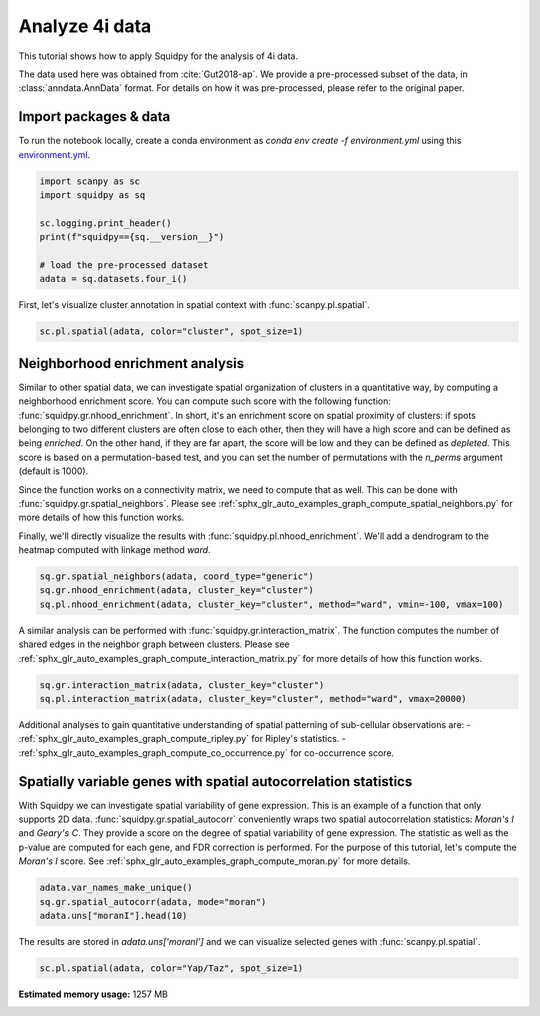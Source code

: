 
.. DO NOT EDIT.
.. THIS FILE WAS AUTOMATICALLY GENERATED BY SPHINX-GALLERY.
.. TO MAKE CHANGES, EDIT THE SOURCE PYTHON FILE:
.. "auto_tutorials/tutorial_fouri.py"
.. LINE NUMBERS ARE GIVEN BELOW.

.. only:: html

  .. container:: binder-badge

    .. image:: images/binder_badge_logo.svg
      :target: https://mybinder.org/v2/gh/scverse/squidpy_notebooks/main?filepath=docs/source/auto_tutorials/tutorial_fouri.ipynb
      :alt: Launch binder
      :width: 150 px

.. rst-class:: sphx-glr-example-title

.. _sphx_glr_auto_tutorials_tutorial_fouri.py:

Analyze 4i data
===============

This tutorial shows how to apply Squidpy for the analysis of 4i data.

The data used here was obtained from :cite:`Gut2018-ap`.
We provide a pre-processed subset of the data, in :class:`anndata.AnnData` format.
For details on how it was pre-processed, please refer to the original paper.

.. seealso::

    See :ref:`sphx_glr_auto_tutorials_tutorial_imc.py` for additional analysis examples.

Import packages & data
----------------------
To run the notebook locally, create a conda environment as *conda env create -f environment.yml* using this
`environment.yml <https://github.com/scverse/squidpy_notebooks/blob/main/environment.yml>`_.

.. GENERATED FROM PYTHON SOURCE LINES 21-31

.. code-block:: default


    import scanpy as sc
    import squidpy as sq

    sc.logging.print_header()
    print(f"squidpy=={sq.__version__}")

    # load the pre-processed dataset
    adata = sq.datasets.four_i()





.. rst-class:: sphx-glr-script-out

 Out:

 .. code-block:: none

    scanpy==1.9.1 anndata==0.8.0 umap==0.5.3 numpy==1.21.6 scipy==1.8.0 pandas==1.4.2 scikit-learn==1.1.0 statsmodels==0.13.2 python-igraph==0.9.10 pynndescent==0.5.7
    squidpy==1.2.1
      0%|          | 0.00/173M [00:00<?, ?B/s]      0%|          | 56.0k/173M [00:00<07:24, 408kB/s]      0%|          | 208k/173M [00:00<03:42, 814kB/s]       1%|          | 936k/173M [00:00<01:03, 2.84MB/s]      2%|2         | 3.73M/173M [00:00<00:17, 9.89MB/s]      6%|5         | 9.56M/173M [00:00<00:07, 21.8MB/s]      9%|8         | 15.1M/173M [00:00<00:05, 28.3MB/s]     12%|#2        | 20.9M/173M [00:00<00:04, 33.0MB/s]     15%|#5        | 26.7M/173M [00:01<00:04, 36.1MB/s]     19%|#8        | 32.7M/173M [00:01<00:03, 38.5MB/s]     22%|##2       | 38.4M/173M [00:01<00:03, 39.6MB/s]     26%|##5       | 44.2M/173M [00:01<00:03, 40.6MB/s]     29%|##8       | 50.1M/173M [00:01<00:03, 41.4MB/s]     32%|###2      | 56.0M/173M [00:01<00:02, 41.9MB/s]     36%|###5      | 61.8M/173M [00:01<00:02, 46.5MB/s]     37%|###7      | 64.9M/173M [00:02<00:02, 41.3MB/s]     41%|####      | 70.8M/173M [00:02<00:02, 46.7MB/s]     43%|####2     | 73.8M/173M [00:02<00:02, 40.8MB/s]     46%|####6     | 79.7M/173M [00:02<00:02, 42.0MB/s]     49%|####9     | 85.4M/173M [00:02<00:01, 46.6MB/s]     51%|#####1    | 88.5M/173M [00:02<00:02, 41.1MB/s]     54%|#####4    | 94.2M/173M [00:02<00:01, 46.2MB/s]     56%|#####6    | 97.2M/173M [00:02<00:01, 40.6MB/s]     59%|#####9    | 103M/173M [00:02<00:01, 45.9MB/s]      61%|######1   | 106M/173M [00:03<00:01, 40.5MB/s]     64%|######4   | 112M/173M [00:03<00:01, 45.7MB/s]     66%|######6   | 115M/173M [00:03<00:01, 40.4MB/s]     70%|######9   | 120M/173M [00:03<00:01, 45.4MB/s]     71%|#######1  | 124M/173M [00:03<00:01, 40.7MB/s]     74%|#######4  | 129M/173M [00:03<00:01, 44.9MB/s]     77%|#######6  | 132M/173M [00:03<00:01, 41.0MB/s]     80%|#######9  | 138M/173M [00:03<00:00, 45.0MB/s]     82%|########1 | 141M/173M [00:03<00:00, 41.1MB/s]     84%|########4 | 146M/173M [00:04<00:00, 44.3MB/s]     87%|########6 | 150M/173M [00:04<00:00, 41.5MB/s]     90%|########9 | 155M/173M [00:04<00:00, 44.4MB/s]     92%|#########1| 159M/173M [00:04<00:00, 41.4MB/s]     95%|#########4| 164M/173M [00:04<00:00, 44.1MB/s]     97%|#########6| 168M/173M [00:04<00:00, 41.6MB/s]    100%|#########9| 172M/173M [00:04<00:00, 43.9MB/s]    100%|##########| 173M/173M [00:04<00:00, 38.9MB/s]
    /home/runner/work/squidpy_notebooks/squidpy_notebooks/.tox/docs/lib/python3.9/site-packages/anndata/_core/anndata.py:1830: UserWarning: Variable names are not unique. To make them unique, call `.var_names_make_unique`.
      utils.warn_names_duplicates("var")




.. GENERATED FROM PYTHON SOURCE LINES 32-34

First, let's visualize cluster annotation in spatial context
with :func:`scanpy.pl.spatial`.

.. GENERATED FROM PYTHON SOURCE LINES 34-37

.. code-block:: default

    sc.pl.spatial(adata, color="cluster", spot_size=1)





.. image-sg:: /auto_tutorials/images/sphx_glr_tutorial_fouri_001.png
   :alt: cluster
   :srcset: /auto_tutorials/images/sphx_glr_tutorial_fouri_001.png
   :class: sphx-glr-single-img





.. GENERATED FROM PYTHON SOURCE LINES 38-58

Neighborhood enrichment analysis
--------------------------------
Similar to other spatial data, we can investigate spatial organization of clusters
in a quantitative way, by computing a neighborhood enrichment score.
You can compute such score with the following function: :func:`squidpy.gr.nhood_enrichment`.
In short, it's an enrichment score on spatial proximity of clusters:
if spots belonging to two different clusters are often close to each other,
then they will have a high score and can be defined as being *enriched*.
On the other hand, if they are far apart, the score will be low
and they can be defined as *depleted*.
This score is based on a permutation-based test, and you can set
the number of permutations with the `n_perms` argument (default is 1000).

Since the function works on a connectivity matrix, we need to compute that as well.
This can be done with :func:`squidpy.gr.spatial_neighbors`.
Please see :ref:`sphx_glr_auto_examples_graph_compute_spatial_neighbors.py` for more details
of how this function works.

Finally, we'll directly visualize the results with :func:`squidpy.pl.nhood_enrichment`.
We'll add a dendrogram to the heatmap computed with linkage method *ward*.

.. GENERATED FROM PYTHON SOURCE LINES 58-63

.. code-block:: default

    sq.gr.spatial_neighbors(adata, coord_type="generic")
    sq.gr.nhood_enrichment(adata, cluster_key="cluster")
    sq.pl.nhood_enrichment(adata, cluster_key="cluster", method="ward", vmin=-100, vmax=100)





.. image-sg:: /auto_tutorials/images/sphx_glr_tutorial_fouri_002.png
   :alt: Neighborhood enrichment
   :srcset: /auto_tutorials/images/sphx_glr_tutorial_fouri_002.png
   :class: sphx-glr-single-img


.. rst-class:: sphx-glr-script-out

 Out:

 .. code-block:: none

      0%|          | 0/1000 [00:00<?, ?/s]      0%|          | 1/1000 [00:00<02:15,  7.36/s]      0%|          | 5/1000 [00:00<00:41, 24.06/s]      1%|1         | 10/1000 [00:00<00:28, 34.86/s]      2%|1         | 16/1000 [00:00<00:22, 42.79/s]      2%|2         | 21/1000 [00:00<00:21, 45.08/s]      3%|2         | 26/1000 [00:00<00:21, 44.35/s]      3%|3         | 31/1000 [00:00<00:21, 45.45/s]      4%|3         | 36/1000 [00:00<00:20, 46.21/s]      4%|4         | 42/1000 [00:00<00:20, 46.65/s]      5%|4         | 47/1000 [00:01<00:20, 46.78/s]      5%|5         | 52/1000 [00:01<00:20, 47.13/s]      6%|5         | 57/1000 [00:01<00:19, 47.39/s]      6%|6         | 62/1000 [00:01<00:19, 47.56/s]      7%|6         | 67/1000 [00:01<00:19, 47.96/s]      7%|7         | 72/1000 [00:01<00:19, 47.93/s]      8%|7         | 77/1000 [00:01<00:19, 48.18/s]      8%|8         | 82/1000 [00:01<00:19, 48.05/s]      9%|8         | 87/1000 [00:01<00:18, 48.13/s]      9%|9         | 92/1000 [00:02<00:19, 47.34/s]     10%|9         | 97/1000 [00:02<00:19, 47.14/s]     10%|#         | 103/1000 [00:02<00:19, 46.84/s]     11%|#         | 108/1000 [00:02<00:18, 46.98/s]     11%|#1        | 113/1000 [00:02<00:19, 46.04/s]     12%|#1        | 118/1000 [00:02<00:18, 46.59/s]     12%|#2        | 124/1000 [00:02<00:18, 47.02/s]     13%|#2        | 129/1000 [00:02<00:18, 47.31/s]     13%|#3        | 134/1000 [00:02<00:18, 47.59/s]     14%|#3        | 139/1000 [00:03<00:18, 47.78/s]     14%|#4        | 144/1000 [00:03<00:17, 47.86/s]     15%|#4        | 149/1000 [00:03<00:17, 47.81/s]     15%|#5        | 154/1000 [00:03<00:17, 47.51/s]     16%|#5        | 159/1000 [00:03<00:17, 47.27/s]     16%|#6        | 164/1000 [00:03<00:17, 47.16/s]     17%|#6        | 169/1000 [00:03<00:17, 47.00/s]     18%|#7        | 175/1000 [00:03<00:17, 47.18/s]     18%|#8        | 180/1000 [00:03<00:17, 46.69/s]     18%|#8        | 185/1000 [00:04<00:17, 46.85/s]     19%|#9        | 191/1000 [00:04<00:16, 49.18/s]     20%|#9        | 196/1000 [00:04<00:17, 44.92/s]     20%|##        | 201/1000 [00:04<00:17, 45.83/s]     21%|##        | 207/1000 [00:04<00:17, 46.40/s]     21%|##1       | 212/1000 [00:04<00:16, 46.54/s]     22%|##1       | 217/1000 [00:04<00:16, 46.73/s]     22%|##2       | 222/1000 [00:04<00:16, 46.53/s]     23%|##2       | 227/1000 [00:04<00:16, 45.82/s]     23%|##3       | 233/1000 [00:05<00:16, 46.30/s]     24%|##3       | 238/1000 [00:05<00:16, 46.17/s]     24%|##4       | 243/1000 [00:05<00:16, 46.29/s]     25%|##4       | 248/1000 [00:05<00:16, 46.74/s]     25%|##5       | 253/1000 [00:05<00:15, 47.23/s]     26%|##5       | 258/1000 [00:05<00:15, 47.37/s]     26%|##6       | 263/1000 [00:05<00:15, 47.57/s]     27%|##6       | 269/1000 [00:05<00:15, 46.96/s]     27%|##7       | 274/1000 [00:05<00:15, 46.74/s]     28%|##7       | 279/1000 [00:06<00:15, 46.57/s]     28%|##8       | 284/1000 [00:06<00:15, 46.35/s]     29%|##8       | 289/1000 [00:06<00:15, 46.54/s]     29%|##9       | 294/1000 [00:06<00:15, 46.41/s]     30%|##9       | 299/1000 [00:06<00:15, 46.47/s]     30%|###       | 305/1000 [00:06<00:14, 46.84/s]     31%|###1      | 310/1000 [00:06<00:14, 46.93/s]     32%|###1      | 316/1000 [00:06<00:14, 46.84/s]     32%|###2      | 321/1000 [00:06<00:14, 46.88/s]     33%|###2      | 326/1000 [00:07<00:14, 47.21/s]     33%|###3      | 331/1000 [00:07<00:14, 47.05/s]     34%|###3      | 337/1000 [00:07<00:14, 46.38/s]     34%|###4      | 343/1000 [00:07<00:14, 45.88/s]     35%|###4      | 348/1000 [00:07<00:14, 45.34/s]     35%|###5      | 353/1000 [00:07<00:14, 45.13/s]     36%|###5      | 359/1000 [00:07<00:13, 45.93/s]     36%|###6      | 364/1000 [00:07<00:13, 46.07/s]     37%|###6      | 369/1000 [00:07<00:13, 46.65/s]     37%|###7      | 374/1000 [00:08<00:13, 46.83/s]     38%|###7      | 379/1000 [00:08<00:13, 47.08/s]     38%|###8      | 384/1000 [00:08<00:13, 47.22/s]     39%|###8      | 389/1000 [00:08<00:12, 47.41/s]     39%|###9      | 394/1000 [00:08<00:12, 47.55/s]     40%|###9      | 399/1000 [00:08<00:12, 47.75/s]     40%|####      | 404/1000 [00:08<00:12, 47.69/s]     41%|####      | 409/1000 [00:08<00:12, 47.54/s]     41%|####1     | 414/1000 [00:08<00:12, 47.59/s]     42%|####1     | 419/1000 [00:09<00:12, 47.63/s]     42%|####2     | 424/1000 [00:09<00:12, 47.51/s]     43%|####2     | 429/1000 [00:09<00:12, 47.42/s]     43%|####3     | 434/1000 [00:09<00:11, 47.30/s]     44%|####3     | 439/1000 [00:09<00:11, 47.45/s]     44%|####4     | 444/1000 [00:09<00:11, 47.44/s]     45%|####4     | 449/1000 [00:09<00:11, 47.43/s]     45%|####5     | 454/1000 [00:09<00:11, 47.55/s]     46%|####5     | 459/1000 [00:09<00:11, 47.51/s]     46%|####6     | 464/1000 [00:09<00:11, 47.32/s]     47%|####6     | 469/1000 [00:10<00:11, 47.34/s]     48%|####7     | 475/1000 [00:10<00:10, 50.07/s]     48%|####8     | 481/1000 [00:10<00:10, 49.35/s]     49%|####8     | 486/1000 [00:10<00:11, 46.09/s]     49%|####9     | 491/1000 [00:10<00:10, 46.78/s]     50%|####9     | 496/1000 [00:10<00:10, 47.07/s]     50%|#####     | 501/1000 [00:10<00:10, 47.42/s]     51%|#####     | 506/1000 [00:10<00:10, 47.64/s]     51%|#####1    | 511/1000 [00:10<00:10, 48.10/s]     52%|#####1    | 516/1000 [00:11<00:10, 48.37/s]     52%|#####2    | 521/1000 [00:11<00:09, 48.28/s]     53%|#####2    | 527/1000 [00:11<00:09, 51.16/s]     53%|#####3    | 533/1000 [00:11<00:09, 47.51/s]     54%|#####3    | 539/1000 [00:11<00:09, 47.66/s]     54%|#####4    | 544/1000 [00:11<00:09, 47.83/s]     55%|#####4    | 549/1000 [00:11<00:09, 47.73/s]     55%|#####5    | 554/1000 [00:11<00:09, 47.74/s]     56%|#####6    | 560/1000 [00:11<00:09, 48.81/s]     56%|#####6    | 565/1000 [00:12<00:09, 45.49/s]     57%|#####7    | 571/1000 [00:12<00:09, 45.92/s]     58%|#####7    | 576/1000 [00:12<00:09, 44.86/s]     58%|#####8    | 581/1000 [00:12<00:09, 44.10/s]     59%|#####8    | 586/1000 [00:12<00:09, 43.47/s]     59%|#####9    | 591/1000 [00:12<00:09, 44.19/s]     60%|#####9    | 596/1000 [00:12<00:09, 44.51/s]     60%|######    | 602/1000 [00:12<00:08, 47.35/s]     61%|######    | 607/1000 [00:13<00:08, 43.87/s]     61%|######1   | 612/1000 [00:13<00:09, 43.04/s]     62%|######1   | 617/1000 [00:13<00:08, 43.81/s]     62%|######2   | 622/1000 [00:13<00:08, 44.58/s]     63%|######2   | 627/1000 [00:13<00:08, 45.37/s]     63%|######3   | 632/1000 [00:13<00:08, 45.94/s]     64%|######3   | 638/1000 [00:13<00:07, 48.97/s]     64%|######4   | 643/1000 [00:13<00:07, 45.46/s]     65%|######4   | 648/1000 [00:13<00:07, 45.95/s]     65%|######5   | 653/1000 [00:14<00:07, 46.26/s]     66%|######5   | 658/1000 [00:14<00:07, 45.90/s]     66%|######6   | 663/1000 [00:14<00:07, 46.09/s]     67%|######6   | 668/1000 [00:14<00:07, 46.53/s]     67%|######7   | 674/1000 [00:14<00:06, 48.59/s]     68%|######7   | 679/1000 [00:14<00:06, 46.59/s]     68%|######8   | 684/1000 [00:14<00:06, 47.05/s]     69%|######9   | 690/1000 [00:14<00:06, 47.50/s]     70%|######9   | 695/1000 [00:14<00:06, 48.08/s]     70%|#######   | 701/1000 [00:15<00:06, 48.47/s]     71%|#######   | 706/1000 [00:15<00:06, 48.51/s]     71%|#######1  | 712/1000 [00:15<00:05, 48.16/s]     72%|#######1  | 717/1000 [00:15<00:05, 48.20/s]     72%|#######2  | 722/1000 [00:15<00:05, 47.88/s]     73%|#######2  | 727/1000 [00:15<00:05, 47.95/s]     73%|#######3  | 732/1000 [00:15<00:05, 47.84/s]     74%|#######3  | 738/1000 [00:15<00:05, 47.35/s]     74%|#######4  | 743/1000 [00:15<00:05, 47.39/s]     75%|#######4  | 748/1000 [00:16<00:05, 47.49/s]     75%|#######5  | 753/1000 [00:16<00:05, 47.36/s]     76%|#######5  | 758/1000 [00:16<00:05, 47.65/s]     76%|#######6  | 763/1000 [00:16<00:04, 47.62/s]     77%|#######6  | 769/1000 [00:16<00:04, 47.43/s]     77%|#######7  | 774/1000 [00:16<00:04, 47.17/s]     78%|#######7  | 779/1000 [00:16<00:04, 46.72/s]     78%|#######8  | 784/1000 [00:16<00:04, 46.62/s]     79%|#######8  | 789/1000 [00:16<00:04, 47.46/s]     79%|#######9  | 794/1000 [00:17<00:04, 45.85/s]     80%|#######9  | 799/1000 [00:17<00:04, 46.26/s]     80%|########  | 804/1000 [00:17<00:04, 46.44/s]     81%|########  | 809/1000 [00:17<00:04, 46.37/s]     81%|########1 | 814/1000 [00:17<00:03, 46.67/s]     82%|########1 | 819/1000 [00:17<00:03, 46.49/s]     82%|########2 | 824/1000 [00:17<00:03, 46.80/s]     83%|########2 | 830/1000 [00:17<00:03, 46.70/s]     84%|########3 | 835/1000 [00:17<00:03, 47.14/s]     84%|########4 | 840/1000 [00:17<00:03, 47.37/s]     84%|########4 | 845/1000 [00:18<00:03, 47.63/s]     85%|########5 | 850/1000 [00:18<00:03, 46.90/s]     86%|########5 | 855/1000 [00:18<00:03, 46.24/s]     86%|########6 | 861/1000 [00:18<00:03, 45.98/s]     87%|########6 | 867/1000 [00:18<00:02, 46.20/s]     87%|########7 | 872/1000 [00:18<00:02, 46.34/s]     88%|########7 | 877/1000 [00:18<00:02, 46.14/s]     88%|########8 | 882/1000 [00:18<00:02, 46.07/s]     89%|########8 | 887/1000 [00:19<00:02, 46.59/s]     89%|########9 | 892/1000 [00:19<00:02, 46.54/s]     90%|########9 | 897/1000 [00:19<00:02, 47.06/s]     90%|######### | 902/1000 [00:19<00:02, 47.30/s]     91%|######### | 907/1000 [00:19<00:01, 47.57/s]     91%|#########1| 912/1000 [00:19<00:01, 47.29/s]     92%|#########1| 917/1000 [00:19<00:01, 47.66/s]     92%|#########2| 922/1000 [00:19<00:01, 47.83/s]     93%|#########2| 928/1000 [00:19<00:01, 47.97/s]     93%|#########3| 933/1000 [00:19<00:01, 47.77/s]     94%|#########3| 939/1000 [00:20<00:01, 46.95/s]     94%|#########4| 944/1000 [00:20<00:01, 46.67/s]     95%|#########4| 949/1000 [00:20<00:01, 46.49/s]     95%|#########5| 954/1000 [00:20<00:00, 46.12/s]     96%|#########5| 959/1000 [00:20<00:00, 46.86/s]     96%|#########6| 964/1000 [00:20<00:00, 47.19/s]     97%|#########6| 969/1000 [00:20<00:00, 47.60/s]     97%|#########7| 974/1000 [00:20<00:00, 46.78/s]     98%|#########7| 979/1000 [00:20<00:00, 46.88/s]     98%|#########8| 985/1000 [00:21<00:00, 48.00/s]     99%|#########9| 990/1000 [00:21<00:00, 45.81/s]    100%|#########9| 995/1000 [00:21<00:00, 45.97/s]    100%|##########| 1000/1000 [00:21<00:00, 46.73/s]




.. GENERATED FROM PYTHON SOURCE LINES 64-68

A similar analysis can be performed with :func:`squidpy.gr.interaction_matrix`.
The function computes the number of shared edges in the neighbor graph between clusters.
Please see :ref:`sphx_glr_auto_examples_graph_compute_interaction_matrix.py` for more details
of how this function works.

.. GENERATED FROM PYTHON SOURCE LINES 68-72

.. code-block:: default

    sq.gr.interaction_matrix(adata, cluster_key="cluster")
    sq.pl.interaction_matrix(adata, cluster_key="cluster", method="ward", vmax=20000)





.. image-sg:: /auto_tutorials/images/sphx_glr_tutorial_fouri_003.png
   :alt: Interaction matrix
   :srcset: /auto_tutorials/images/sphx_glr_tutorial_fouri_003.png
   :class: sphx-glr-single-img





.. GENERATED FROM PYTHON SOURCE LINES 73-88

Additional analyses to gain quantitative understanding of spatial patterning of
sub-cellular observations are:
- :ref:`sphx_glr_auto_examples_graph_compute_ripley.py` for Ripley's statistics.
- :ref:`sphx_glr_auto_examples_graph_compute_co_occurrence.py` for co-occurrence score.

Spatially variable genes with spatial autocorrelation statistics
----------------------------------------------------------------
With Squidpy we can investigate spatial variability of gene expression.
This is an example of a function that only supports 2D data.
:func:`squidpy.gr.spatial_autocorr` conveniently wraps two
spatial autocorrelation statistics: *Moran's I* and *Geary's C*.
They provide a score on the degree of spatial variability of gene expression.
The statistic as well as the p-value are computed for each gene, and FDR correction
is performed. For the purpose of this tutorial, let's compute the *Moran's I* score.
See :ref:`sphx_glr_auto_examples_graph_compute_moran.py` for more details.

.. GENERATED FROM PYTHON SOURCE LINES 88-93

.. code-block:: default


    adata.var_names_make_unique()
    sq.gr.spatial_autocorr(adata, mode="moran")
    adata.uns["moranI"].head(10)






.. raw:: html

    <div class="output_subarea output_html rendered_html output_result">
    <div>
    <style scoped>
        .dataframe tbody tr th:only-of-type {
            vertical-align: middle;
        }

        .dataframe tbody tr th {
            vertical-align: top;
        }

        .dataframe thead th {
            text-align: right;
        }
    </style>
    <table border="1" class="dataframe">
      <thead>
        <tr style="text-align: right;">
          <th></th>
          <th>I</th>
          <th>pval_norm</th>
          <th>var_norm</th>
          <th>pval_norm_fdr_bh</th>
        </tr>
      </thead>
      <tbody>
        <tr>
          <th>Yap/Taz</th>
          <td>0.972969</td>
          <td>0.0</td>
          <td>0.000001</td>
          <td>0.0</td>
        </tr>
        <tr>
          <th>CRT</th>
          <td>0.958588</td>
          <td>0.0</td>
          <td>0.000001</td>
          <td>0.0</td>
        </tr>
        <tr>
          <th>TUBA1A</th>
          <td>0.939611</td>
          <td>0.0</td>
          <td>0.000001</td>
          <td>0.0</td>
        </tr>
        <tr>
          <th>NUPS</th>
          <td>0.915056</td>
          <td>0.0</td>
          <td>0.000001</td>
          <td>0.0</td>
        </tr>
        <tr>
          <th>TFRC</th>
          <td>0.895769</td>
          <td>0.0</td>
          <td>0.000001</td>
          <td>0.0</td>
        </tr>
        <tr>
          <th>HSP60</th>
          <td>0.889343</td>
          <td>0.0</td>
          <td>0.000001</td>
          <td>0.0</td>
        </tr>
        <tr>
          <th>Actin</th>
          <td>0.879215</td>
          <td>0.0</td>
          <td>0.000001</td>
          <td>0.0</td>
        </tr>
        <tr>
          <th>CTNNB1</th>
          <td>0.876511</td>
          <td>0.0</td>
          <td>0.000001</td>
          <td>0.0</td>
        </tr>
        <tr>
          <th>Climp63</th>
          <td>0.873844</td>
          <td>0.0</td>
          <td>0.000001</td>
          <td>0.0</td>
        </tr>
        <tr>
          <th>VINC</th>
          <td>0.862487</td>
          <td>0.0</td>
          <td>0.000001</td>
          <td>0.0</td>
        </tr>
      </tbody>
    </table>
    </div>
    </div>
    <br />
    <br />

.. GENERATED FROM PYTHON SOURCE LINES 94-96

The results are stored in `adata.uns['moranI']` and we can visualize selected genes
with :func:`scanpy.pl.spatial`.

.. GENERATED FROM PYTHON SOURCE LINES 96-98

.. code-block:: default


    sc.pl.spatial(adata, color="Yap/Taz", spot_size=1)



.. image-sg:: /auto_tutorials/images/sphx_glr_tutorial_fouri_004.png
   :alt: Yap/Taz
   :srcset: /auto_tutorials/images/sphx_glr_tutorial_fouri_004.png
   :class: sphx-glr-single-img






.. rst-class:: sphx-glr-timing

   **Total running time of the script:** ( 2 minutes  21.951 seconds)

**Estimated memory usage:**  1257 MB


.. _sphx_glr_download_auto_tutorials_tutorial_fouri.py:


.. only :: html

 .. container:: sphx-glr-footer
    :class: sphx-glr-footer-example



  .. container:: sphx-glr-download sphx-glr-download-python

     :download:`Download Python source code: tutorial_fouri.py <tutorial_fouri.py>`



  .. container:: sphx-glr-download sphx-glr-download-jupyter

     :download:`Download Jupyter notebook: tutorial_fouri.ipynb <tutorial_fouri.ipynb>`
